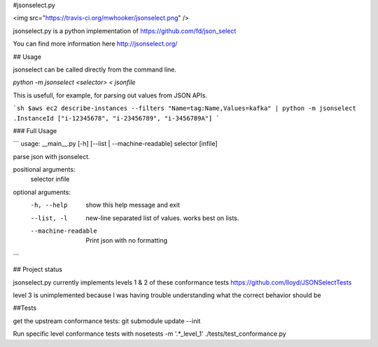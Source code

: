#jsonselect.py

<img src="https://travis-ci.org/mwhooker/jsonselect.png" />

jsonselect.py is a python implementation of https://github.com/fd/json_select

You can find more information here http://jsonselect.org/


## Usage

jsonselect can be called directly from the command line.

`python -m jsonselect <selector> < jsonfile`

This is usefull, for example, for parsing out values from JSON APIs.

```sh
$aws ec2 describe-instances --filters "Name=tag:Name,Values=kafka" | python -m jsonselect .InstanceId
["i-12345678", "i-23456789", "i-3456789A"]
```

### Full Usage

```
usage: __main__.py [-h] [--list | --machine-readable] selector [infile]

parse json with jsonselect.

positional arguments:
  selector
  infile

optional arguments:
  -h, --help          show this help message and exit
  --list, -l          new-line separated list of values. works best on lists.
  --machine-readable  Print json with no formatting
```


## Project status

jsonselect.py currently implements levels 1 & 2 of these conformance tests https://github.com/lloyd/JSONSelectTests

level 3 is unimplemented because I was having trouble understanding what the correct behavior should be


##Tests

get the upstream conformance tests:
git submodule update --init

Run specific level conformance tests with
nosetests -m '.*_level_1' ./tests/test_conformance.py


